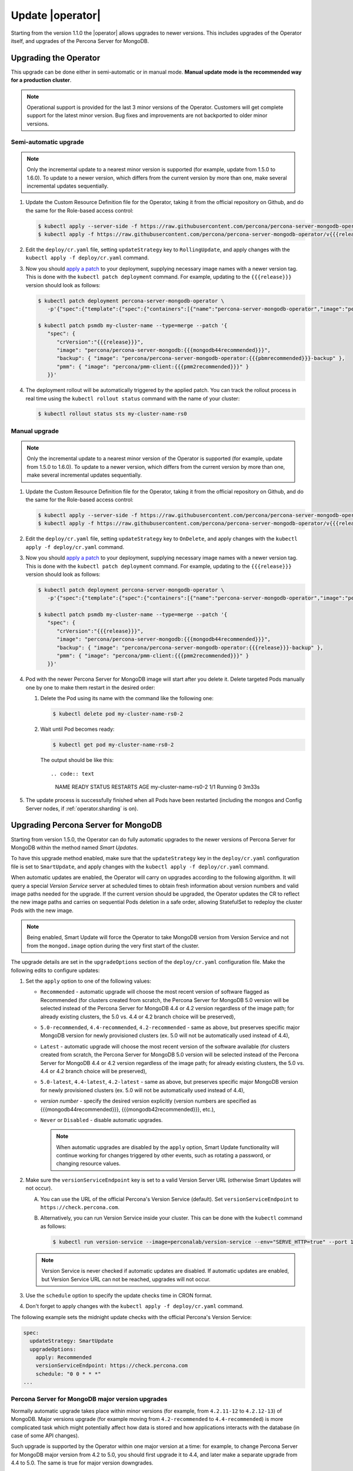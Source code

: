 .. _operator-updates:

Update |operator|
================================================================================

Starting from the version 1.1.0 the |operator|
allows upgrades to newer versions. This includes upgrades of the
Operator itself, and upgrades of the Percona Server for MongoDB.

.. _operator-update:

Upgrading the Operator
----------------------

This upgrade can be done either in semi-automatic or in manual mode. **Manual
update mode is the recommended way for a production cluster**.

.. note:: Operational support is provided for the last 3 minor versions of the
   Operator. Customers will get complete support for the latest minor version.
   Bug fixes and improvements are not backported to older minor versions.

.. _operator-update-semi-auto-updates:

Semi-automatic upgrade
**********************

.. note:: Only the incremental update to a nearest minor version is supported
   (for example, update from 1.5.0 to 1.6.0).
   To update to a newer version, which differs from the current version by more
   than one, make several incremental updates sequentially.

#. Update the Custom Resource Definition file for the Operator, taking it from
   the official repository on Github, and do the same for the Role-based access
   control:

   .. code:: bash

      $ kubectl apply --server-side -f https://raw.githubusercontent.com/percona/percona-server-mongodb-operator/v{{{release}}}/deploy/crd.yaml
      $ kubectl apply -f https://raw.githubusercontent.com/percona/percona-server-mongodb-operator/v{{{release}}}/deploy/rbac.yaml

#. Edit the ``deploy/cr.yaml`` file, setting ``updateStrategy`` key to
   ``RollingUpdate``, and apply changes with the
   ``kubectl apply -f deploy/cr.yaml`` command.

#. Now you should `apply a patch <https://kubernetes.io/docs/tasks/run-application/update-api-object-kubectl-patch/>`_ to your
   deployment, supplying necessary image names with a newer version tag. This
   is done with the ``kubectl patch deployment`` command. For example, updating
   to the ``{{{release}}}`` version should look as follows:

   .. code:: bash

      $ kubectl patch deployment percona-server-mongodb-operator \
         -p'{"spec":{"template":{"spec":{"containers":[{"name":"percona-server-mongodb-operator","image":"percona/percona-server-mongodb-operator:{{{release}}}"}]}}}}'

      $ kubectl patch psmdb my-cluster-name --type=merge --patch '{
         "spec": {
            "crVersion":"{{{release}}}",
            "image": "percona/percona-server-mongodb:{{{mongodb44recommended}}}",
            "backup": { "image": "percona/percona-server-mongodb-operator:{{{pbmrecommended}}}-backup" },
            "pmm": { "image": "percona/pmm-client:{{{pmm2recommended}}}" }
         }}'

#. The deployment rollout will be automatically triggered by the applied patch.
   You can track the rollout process in real time using the
   ``kubectl rollout status`` command with the name of your cluster:

   .. code:: bash

      $ kubectl rollout status sts my-cluster-name-rs0

.. _operator-update-manual-updates:

Manual upgrade
**************

.. note:: Only the incremental update to a nearest minor version of the Operator
   is supported (for example, update from 1.5.0 to 1.6.0).
   To update to a newer version, which differs from the current version by more
   than one, make several incremental updates sequentially.

#. Update the Custom Resource Definition file for the Operator, taking it from
   the official repository on Github, and do the same for the Role-based access
   control:

   .. code:: bash

      $ kubectl apply --server-side -f https://raw.githubusercontent.com/percona/percona-server-mongodb-operator/v{{{release}}}/deploy/crd.yaml
      $ kubectl apply -f https://raw.githubusercontent.com/percona/percona-server-mongodb-operator/v{{{release}}}/deploy/rbac.yaml

#. Edit the ``deploy/cr.yaml`` file, setting ``updateStrategy`` key to
   ``OnDelete``, and apply changes with the ``kubectl apply -f deploy/cr.yaml``
   command.

#. Now you should `apply a patch <https://kubernetes.io/docs/tasks/run-application/update-api-object-kubectl-patch/>`_ to your
   deployment, supplying necessary image names with a newer version tag. This
   is done with the ``kubectl patch deployment`` command. For example, updating
   to the ``{{{release}}}`` version should look as follows:

   .. code:: bash

      $ kubectl patch deployment percona-server-mongodb-operator \
         -p'{"spec":{"template":{"spec":{"containers":[{"name":"percona-server-mongodb-operator","image":"percona/percona-server-mongodb-operator:{{{release}}}"}]}}}}'

      $ kubectl patch psmdb my-cluster-name --type=merge --patch '{
         "spec": {
            "crVersion":"{{{release}}}",
            "image": "percona/percona-server-mongodb:{{{mongodb44recommended}}}",
            "backup": { "image": "percona/percona-server-mongodb-operator:{{{release}}}-backup" },
            "pmm": { "image": "percona/pmm-client:{{{pmm2recommended}}}" }
         }}'

#. Pod with the newer Percona Server for MongoDB image will start after you
   delete it. Delete targeted Pods manually one by one to make them restart in
   the desired order:

   #. Delete the Pod using its name with the command like the following one:

      .. code:: bash

         $ kubectl delete pod my-cluster-name-rs0-2


   #. Wait until Pod becomes ready:

      .. code:: bash

         $ kubectl get pod my-cluster-name-rs0-2


      The output should be like this::

      .. code:: text

         NAME                    READY   STATUS    RESTARTS   AGE
         my-cluster-name-rs0-2   1/1     Running   0          3m33s

#. The update process is successfully finished when all Pods have been
   restarted (including the mongos and Config Server nodes, if
   :ref:`operator.sharding` is on).

.. _operator-update-smartupdates:

Upgrading Percona Server for MongoDB
------------------------------------

Starting from version 1.5.0, the Operator can do fully automatic upgrades to
the newer versions of Percona Server for MongoDB within the method named *Smart
Updates*.

To have this upgrade method enabled, make sure that the ``updateStrategy`` key
in the ``deploy/cr.yaml`` configuration file is set to ``SmartUpdate``, and
apply changes with the ``kubectl apply -f deploy/cr.yaml`` command.

When automatic updates are enabled, the Operator will carry on upgrades
according to the following algorithm. It will query a special *Version Service* 
server at scheduled times to obtain fresh information about version numbers and
valid image paths needed for the upgrade. If the current version should be
upgraded, the Operator updates the CR to reflect the new image paths and carries
on sequential Pods deletion in a safe order, allowing StatefulSet to redeploy
the cluster Pods with the new image.

.. note:: Being enabled, Smart Update will force the Operator to take MongoDB
   version from Version Service and not from the ``mongod.image`` option during
   the very first start of the cluster.

The upgrade details are set in the ``upgradeOptions`` section of the 
``deploy/cr.yaml`` configuration file. Make the following edits to configure
updates:

#. Set the ``apply`` option to one of the following values:

   * ``Recommended`` - automatic upgrade will choose the most recent version
     of software flagged as Recommended (for clusters created from scratch,
     the Percona Server for MongoDB 5.0 version will be selected instead of the
     Percona Server for MongoDB 4.4 or 4.2 version regardless of the image
     path; for already existing clusters, the 5.0 vs. 4.4 or 4.2 branch
     choice will be preserved),
   * ``5.0-recommended``, ``4.4-recommended``, ``4.2-recommended`` -
     same as above, but preserves specific major MongoDB
     version for newly provisioned clusters (ex. 5.0 will not be automatically
     used instead of 4.4),
   * ``Latest`` - automatic upgrade will choose the most recent version of
     the software available (for clusters created from scratch,
     the Percona Server for MongoDB 5.0 version will be selected instead of the
     Percona Server for MongoDB 4.4 or 4.2 version regardless of the image
     path; for already existing clusters, the 5.0 vs. 4.4 or 4.2 branch
     choice will be preserved),
   * ``5.0-latest``, ``4.4-latest``, ``4.2-latest`` - same as
     above, but preserves specific major MongoDB version for newly provisioned
     clusters (ex. 5.0 will not be automatically used instead of 4.4),
   * *version number* - specify the desired version explicitly
     (version numbers are specified as {{{mongodb44recommended}}},
     {{{mongodb42recommended}}}, etc.),
   * ``Never`` or ``Disabled`` - disable automatic upgrades.

     .. note:: When automatic upgrades are disabled by the ``apply`` option, 
        Smart Update functionality will continue working for changes triggered
        by other events, such as rotating a password, or
        changing resource values.

#. Make sure the ``versionServiceEndpoint`` key is set to a valid Version
   Server URL (otherwise Smart Updates will not occur).

   A. You can use the URL of the official Percona's Version Service (default).
      Set ``versionServiceEndpoint`` to ``https://check.percona.com``.

   B. Alternatively, you can run Version Service inside your cluster. This
      can be done with the ``kubectl`` command as follows:
      
      .. code:: bash
      
         $ kubectl run version-service --image=perconalab/version-service --env="SERVE_HTTP=true" --port 11000 --expose

   .. note:: Version Service is never checked if automatic updates are disabled.
      If automatic updates are enabled, but Version Service URL can not be
      reached, upgrades will not occur.

#. Use the ``schedule`` option to specify the update checks time in CRON format.

#. Don't forget to apply changes with the ``kubectl apply -f deploy/cr.yaml``
   command.

The following example sets the midnight update checks with the official
Percona's Version Service:

.. code:: yaml

   spec:
     updateStrategy: SmartUpdate
     upgradeOptions:
       apply: Recommended
       versionServiceEndpoint: https://check.percona.com
       schedule: "0 0 * * *"
   ...

.. _operator-update-smartupdates-major:

Percona Server for MongoDB major version upgrades
*************************************************

Normally automatic upgrade takes place within minor versions (for example,
from ``4.2.11-12`` to ``4.2.12-13``) of MongoDB. Major versions upgrade (for
example moving from ``4.2-recommended`` to ``4.4-recommended``) is more
complicated task which might potentially affect how data is stored and how
applications interacts with the database (in case of some API changes). 

Such upgrade is supported by the Operator within one major version at a time:
for example, to change Percona Server for MongoDB major version from 4.2 to 5.0,
you should first upgrade it to 4.4, and later make a separate upgrade from 4.4
to 5.0. The same is true for major version downgrades.

.. note:: It is recommended to take a backup before upgrade, as well as to
   perform upgrade on staging environment.

Major version upgrade can be initiated using the :ref:`upgradeOptions.apply<upgradeoptions-apply>`
key in the ``deploy/cr.yaml`` configuration file:

.. code:: yaml

   spec:
     upgradeOptions:
       apply: 4.4-recommended

.. note:: When making downgrades (e.g. changing version from 4.4 to 4.2), make
   sure to remove incompatible features that are persisted and/or update
   incompatible configuration settings. Compatibility issues between major
   MongoDB versions can be found in `upstream documentation <https://docs.mongodb.com/manual/release-notes/4.4-downgrade-standalone/#prerequisites>`_.

By default the Operator doesn't set `FeatureCompatibilityVersion (FCV) <https://docs.mongodb.com/manual/reference/command/setFeatureCompatibilityVersion/>`_
to match the new version, thus making sure that backwards-incompatible features
are not automatically enabled with the major version upgrade (which is
recommended and safe behavior). You can turn this backward compatibility off at
any moment (after the upgrade or even before it) by setting the :ref:`upgradeOptions.setFCV<upgradeoptions-setfcv>` flag in the
``deploy/cr.yaml`` configuration file to ``true``.

.. note:: With setFeatureCompatibilityVersion set major version rollback is not
   currently supported by the Operator. Therefore it is recommended to stay
   without enabling this flag for some time after the major upgrade to ensure
   the likelihood of downgrade is minimal. Setting ``setFCV`` flag to ``true``
   simultaneously with the ``apply`` flag should be done only if the whole
   procedure is tested on staging and you are 100% sure about it.
